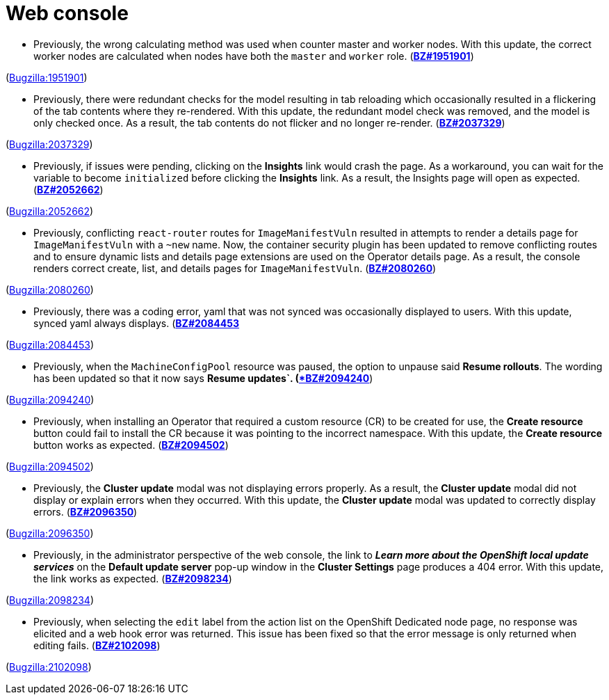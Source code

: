 [id="bug-fixes-web-console"]
= Web console




[id="BZ-1951901"]
* Previously, the wrong calculating method was used when counter master and worker nodes. With this update, the correct worker nodes are calculated when nodes have both the `master` and `worker` role. (link:https://bugzilla.redhat.com/show_bug.cgi?id=1951901[*BZ#1951901*])

(link:https://bugzilla.redhat.com/show_bug.cgi?id=1951901[Bugzilla:1951901]) 

[id="BZ-2037329"]
* Previously, there were redundant checks for the model resulting in tab reloading which occasionally resulted in a flickering of the tab contents where they re-rendered. With this update, the redundant model check was removed, and the model is only checked once. As a result, the tab contents do not flicker and no longer re-render. (link:https://bugzilla.redhat.com/show_bug.cgi?id=2037329[*BZ#2037329*])

(link:https://bugzilla.redhat.com/show_bug.cgi?id=2037329[Bugzilla:2037329]) 

[id="BZ-2052662"]
* Previously, if issues were pending, clicking on the *Insights* link would crash the page. As a workaround, you can wait for the variable to become `initialized` before clicking the *Insights* link. As a result, the Insights page will open as expected. (link:https://bugzilla.redhat.com/show_bug.cgi?id=2052662[*BZ#2052662*])

(link:https://bugzilla.redhat.com/show_bug.cgi?id=2052662[Bugzilla:2052662]) 

[id="BZ-2080260"]
* Previously, conflicting `react-router` routes for `ImageManifestVuln` resulted in attempts to render a details page for `ImageManifestVuln` with a `~new` name. Now, the container security plugin has been updated to remove conflicting routes and to ensure dynamic lists and details page extensions are used on the Operator details page. As a result, the console renders correct create, list, and details pages for `ImageManifestVuln`. (link:https://bugzilla.redhat.com/show_bug.cgi?id=2080260[*BZ#2080260*])

(link:https://bugzilla.redhat.com/show_bug.cgi?id=2080260[Bugzilla:2080260]) 

[id="BZ-2084453"]
* Previously, there was a coding error, yaml that was not synced was occasionally displayed to users. With this update, synced yaml always displays. (link:https://bugzilla.redhat.com/show_bug.cgi?id=2084453[*BZ#2084453*]

(link:https://bugzilla.redhat.com/show_bug.cgi?id=2084453[Bugzilla:2084453]) 

[id="BZ-2094240"]
* Previously, when the `MachineConfigPool` resource was paused, the option to unpause said *Resume rollouts*. The wording has been updated so that it now says *Resume updates`. (link:https://bugzilla.redhat.com/show_bug.cgi?id=2094240[*BZ#2094240*])

(link:https://bugzilla.redhat.com/show_bug.cgi?id=2094240[Bugzilla:2094240]) 

[id="BZ-2094502"]
* Previously, when installing an Operator that required a custom resource (CR) to be created for use, the *Create resource* button could fail to install the CR because it was pointing to the incorrect namespace. With this update, the *Create resource* button works as expected. (link:https://bugzilla.redhat.com/show_bug.cgi?id=2094502[*BZ#2094502*])

(link:https://bugzilla.redhat.com/show_bug.cgi?id=2094502[Bugzilla:2094502]) 

[id="BZ-2096350"]
* Previously, the *Cluster update* modal was not displaying errors properly. As a result, the *Cluster update* modal did not display or explain errors when they occurred. With this update, the *Cluster update* modal was updated to correctly display errors. (link:https://bugzilla.redhat.com/show_bug.cgi?id=2096350[*BZ#2096350*])

(link:https://bugzilla.redhat.com/show_bug.cgi?id=2096350[Bugzilla:2096350]) 

[id="BZ-2098234"]
* Previously, in the administrator perspective of the web console, the link to *_Learn more about the OpenShift local update services_* on the *Default update server* pop-up window in the *Cluster Settings* page produces a 404 error. With this update, the link works as expected. (link:https://bugzilla.redhat.com/show_bug.cgi?id=2098234[*BZ#2098234*])

(link:https://bugzilla.redhat.com/show_bug.cgi?id=2098234[Bugzilla:2098234]) 

[id="BZ-2102098"]
* Previously, when selecting the `edit` label from the action list on the OpenShift Dedicated node page, no response was elicited and a web hook error was returned. This issue has been fixed so that the error message is only returned when editing fails. (link:https://bugzilla.redhat.com/show_bug.cgi?id=2102098[*BZ#2102098*])

(link:https://bugzilla.redhat.com/show_bug.cgi?id=2102098[Bugzilla:2102098]) 
